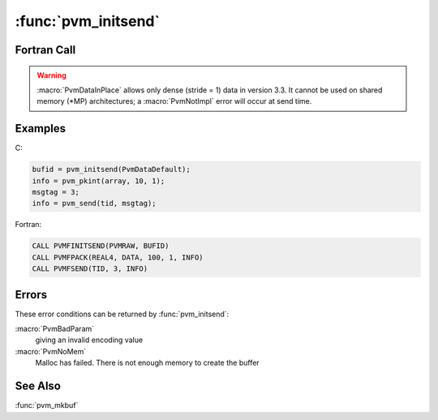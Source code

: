 :func:`pvm_initsend`
====================

.. function:: int pvm_initsend(int encoding)

   The routine :func:`pvm_initsend` clears the send buffer and
   prepares it for packing a new message. The encoding scheme used for
   the packing is set by `encoding`. XDR encoding is used by default
   because PVM can not know if the user is going to add a
   heterogeneous machine before this message is sent. If the user
   knows that the next message will only be sent to a machine that
   understands the native format, then he can use :macro:`PvmDataRaw`
   encoding and save on encoding costs.

   :macro:`PvmDataInPlace` encoding specifies that data be left in
   place during packing. The message buffer only contains the sizes
   and pointers to the items to be sent. When :func:`pvm_send` is
   called the items are copied directly out of the user's memory. This
   option decreases the number of times a message is copied at the
   expense of requiring the user to not modify the items between the
   time they are packed and the time they are sent.

   If :func:`pvm_initsend` is successful, then `bufid` will contain
   the message buffer identifier. If some error occurs then `bufid`
   will be ``< 0``.

   Encoding options in C are:

   ======================= ===== ==================
   Encoding                Value Meaning
   ======================= ===== ==================
   :macro:`PvmDataDefault` 0     XDR
   :macro:`PvmDataRaw`     1     no encoding
   :macro:`PvmDataInPlace` 2     data left in place
   ======================= ===== ==================

   :param int encoding: Integer specifying the next message's encoding
      scheme.
   :returns: Integer returned containing the message buffer
      identifier. Values less than zero indicate an error.
   :rtype: int

Fortran Call
------------

.. f:subroutine:: pvmfinitsend(encoding, bufid)

   =================== ===== ==================
   Encoding            Value Meaning
   =================== ===== ==================
   :macro:`PVMDEFAULT` 0     XDR
   :macro:`PVMRAW`     1     no encoding
   :macro:`PVMINPLACE` 2     data left in place
   =================== ===== ==================

   :param integer encoding: Integer specifying the next message's
      encoding scheme.
   :param integer bufid: Integer returned containing the message
      buffer identifier. Values less than zero indicate an error.

.. warning::

   :macro:`PvmDataInPlace` allows only dense (stride = 1) data in
   version 3.3. It cannot be used on shared memory (\*MP)
   architectures; a :macro:`PvmNotImpl` error will occur at send time.

Examples
--------

C:

.. code-block:: c

   bufid = pvm_initsend(PvmDataDefault);
   info = pvm_pkint(array, 10, 1);
   msgtag = 3;
   info = pvm_send(tid, msgtag);

Fortran:

.. code-block:: fortran

   CALL PVMFINITSEND(PVMRAW, BUFID)
   CALL PVMFPACK(REAL4, DATA, 100, 1, INFO)
   CALL PVMFSEND(TID, 3, INFO)

Errors
------

These error conditions can be returned by :func:`pvm_initsend`:

:macro:`PvmBadParam`
   giving an invalid encoding value

:macro:`PvmNoMem`
   Malloc has failed. There is not enough memory to create the buffer

See Also
--------

:func:`pvm_mkbuf`
